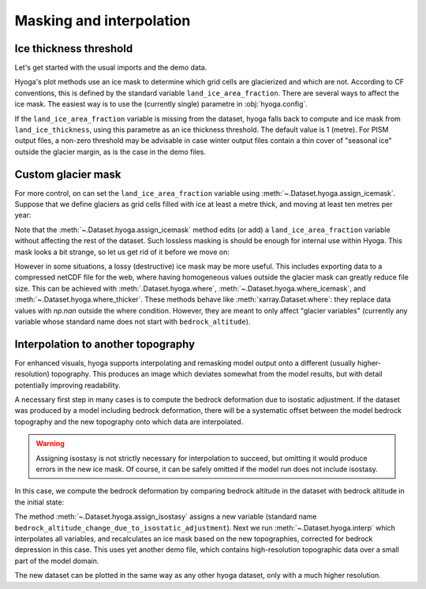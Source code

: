 .. Copyright (c) 2022, Julien Seguinot (juseg.github.io)
.. GNU General Public License v3.0+ (https://www.gnu.org/licenses/gpl-3.0.txt)

Masking and interpolation
=========================

Ice thickness threshold
-----------------------

Let's get started with the usual imports and the demo data.

.. plot::
   :context:
   :nofigs:

   import matplotlib.pyplot as plt
   import xarray as xr
   import hyoga

   ds = hyoga.open.example('pism.alps.out.2d.nc')

Hyoga's plot methods use an ice mask to determine which grid cells are
glacierized and which are not. According to CF conventions, this is defined by
the standard variable ``land_ice_area_fraction``. There are several ways to
affect the ice mask. The easiest way is to use the (currently single) parametre
in :obj:`hyoga.config`.

.. plot::
   :context:
   :nofigs:

   hyoga.config.glacier_masking_point

If the ``land_ice_area_fraction`` variable is missing from the dataset, hyoga
falls back to compute and ice mask from ``land_ice_thickness``, using this
parametre as an ice thickness threshold. The default value is 1 (metre). For
PISM output files, a non-zero threshold may be advisable in case winter output
files contain a thin cover of "seasonal ice" outside the glacier margin, as is
the case in the demo files.

.. plot::
   :context:

   ds.hyoga.plot.bedrock_altitude(vmin=0, vmax=4500)
   for i, value in enumerate([0.1, 1, 500]):
       hyoga.config.glacier_masking_point = value
       ds.hyoga.plot.ice_margin(edgecolor=f'C{i}', linewidths=1)
   hyoga.config.glacier_masking_point = 1  # restore default


Custom glacier mask
-------------------

For more control, on can set the ``land_ice_area_fraction`` variable using
:meth:`~.Dataset.hyoga.assign_icemask`. Suppose that we define glaciers as grid
cells filled with ice at least a metre thick, and moving at least ten metres
per year:

.. plot::
   :context:

   ds = ds.hyoga.assign_icemask(
       (ds.hyoga.getvar('land_ice_thickness') > 1) &
       (ds.hyoga.getvar('magnitude_of_land_ice_surface_velocity') > 10))
   ds.hyoga.plot.bedrock_altitude(vmin=0, vmax=4500)
   ds.hyoga.plot.ice_margin(facecolor='tab:blue')

Note that the :meth:`~.Dataset.hyoga.assign_icemask` method edits (or add) a
``land_ice_area_fraction`` variable without affecting the rest of the dataset.
Such lossless masking is should be enough for internal use within Hyoga. This
mask looks a bit strange, so let us get rid of it before we move on:

.. plot::
   :context:
   :nofigs:

   ds = ds.drop_vars(ds.hyoga.getvar('land_ice_area_fraction').name)


However in some situations, a lossy (destructive) ice mask may be more useful.
This includes exporting data to a compressed netCDF file for the web, where
having homogeneous values outside the glacier mask can greatly reduce file
size. This can be achieved with :meth:`.Dataset.hyoga.where`,
:meth:`~.Dataset.hyoga.where_icemask`, and
:meth:`~.Dataset.hyoga.where_thicker`.
These methods behave like :meth:`xarray.Dataset.where`: they replace data
values with `np.nan` outside the where condition. However, they are meant to
only affect "glacier variables" (currently any variable whose standard name
does not start with ``bedrock_altitude``).

Interpolation to another topography
-----------------------------------

For enhanced visuals, hyoga supports interpolating and remasking model output
onto a different (usually higher-resolution) topography. This produces an image
which deviates somewhat from the model results, but with detail potentially
improving readability.

A necessary first step in many cases is to compute the bedrock deformation due
to isostatic adjustment. If the dataset was produced by a model including
bedrock deformation, there will be a systematic offset between the model
bedrock topography and the new topography onto which data are interpolated.

.. warning::
   Assigning isostasy is not strictly necessary for interpolation to succeed,
   but omitting it would produce errors in the new ice mask. Of course, it can
   be safely omitted if the model run does not include isostasy.

In this case, we compute the bedrock deformation by comparing bedrock altitude
in the dataset with bedrock altitude in the initial state:

.. plot::
   :context:
   :nofigs:

   ds = ds.hyoga.assign_isostasy(hyoga.open.example('pism.alps.in.boot.nc'))

The method :meth:`~.Dataset.hyoga.assign_isostasy` assigns a new variable
(standard name ``bedrock_altitude_change_due_to_isostatic_adjustment``). Next
we run :meth:`~.Dataset.hyoga.interp`
which interpolates all variables, and recalculates an ice mask based on the new
topographies, corrected for bedrock depression in this case. This uses yet
another demo file, which contains high-resolution topographic data over a small
part of the model domain.

.. plot::
   :context:
   :nofigs:

   ds = ds.hyoga.interp(hyoga.open.example('pism.alps.vis.refined.nc'))

The new dataset can be plotted in the same way as any other hyoga dataset, only
with a much higher resolution.

.. plot::
   :context:

   ds.hyoga.plot.bedrock_altitude(vmin=0, vmax=4500)
   ds.hyoga.plot.surface_velocity(vmin=1e1, vmax=1e3)
   ds.hyoga.plot.surface_altitude_contours()
   ds.hyoga.plot.ice_margin(edgecolor='0.25')

.. _xarray: https//xarray.pydata.org
.. _`CF standard names`: http://cfconventions.org/standard-names.html
